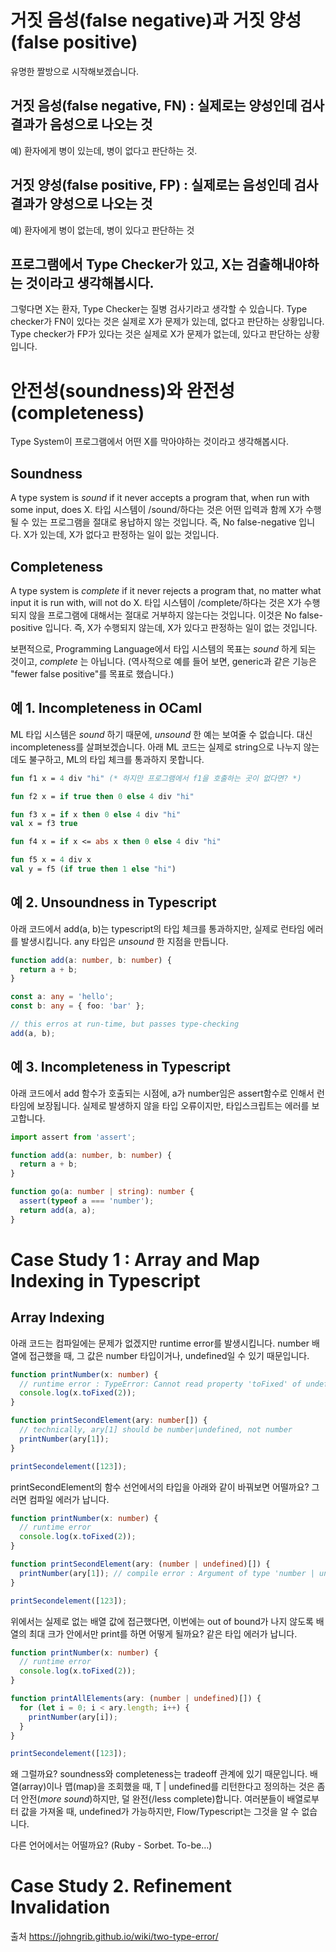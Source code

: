 * 거짓 음성(false negative)과 거짓 양성(false positive)
[[https://johngrib.github.io/post-img/two-type-error/pregnant.jpeg]]
유명한 짤방으로 시작해보겠습니다.

** 거짓 음성(false negative, FN) : 실제로는 양성인데 검사 결과가 음성으로 나오는 것
   예) 환자에게 병이 있는데, 병이 없다고 판단하는 것.

** 거짓 양성(false positive, FP) : 실제로는 음성인데 검사 결과가 양성으로 나오는 것
   예) 환자에게 병이 없는데, 병이 있다고 판단하는 것

** 프로그램에서 Type Checker가 있고, X는 검출해내야하는 것이라고 생각해봅시다.
   그렇다면 X는 환자, Type Checker는 질병 검사기라고 생각할 수 있습니다.
   Type checker가 FN이 있다는 것은 실제로 X가 문제가 있는데, 없다고 판단하는 상황입니다.
   Type checker가 FP가 있다는 것은 실제로 X가 문제가 없는데, 있다고 판단하는 상황입니다.

* 안전성(soundness)와 완전성(completeness)
Type System이 프로그램에서 어떤 X를 막아야하는 것이라고 생각해봅시다.
** Soundness
   A type system is /sound/ if it never accepts a program that, when run with some input, does X.
   타입 시스템이 /sound/하다는 것은 어떤 입력과 함께 X가 수행될 수 있는 프로그램을 절대로 용납하지 않는 것입니다.
   즉, No false-negative 입니다. X가 있는데, X가 없다고 판정하는 일이 잆는 것입니다.
** Completeness
   A type system is /complete/ if it never rejects a program that, no matter what input it is run with, will not do X.
   타입 시스템이 /complete/하다는 것은 X가 수행되지 않을 프로그램에 대해서는 절대로 거부하지 않는다는 것입니다.
   이것은 No false-positive 입니다. 즉, X가 수행되지 않는데, X가 있다고 판정하는 일이 없는 것입니다.

보편적으로, Programming Language에서 타입 시스템의 목표는 /sound/ 하게 되는 것이고, /complete/ 는 아닙니다.
(역사적으로 예를 들어 보면, generic과 같은 기능은 "fewer false positive"를 목표로 했습니다.)

** 예 1. Incompleteness in OCaml
   ML 타입 시스템은 /sound/ 하기 때문에, /unsound/ 한 예는 보여줄 수 없습니다. 대신 incompleteness를 살펴보겠습니다.
   아래 ML 코드는 실제로 string으로 나누지 않는데도 불구하고, ML의 타입 체크를 통과하지 못합니다.
   #+BEGIN_SRC ocaml
   fun f1 x = 4 div "hi" (* 하지만 프로그램에서 f1을 호출하는 곳이 없다면? *)

   fun f2 x = if true then 0 else 4 div "hi"

   fun f3 x = if x then 0 else 4 div "hi"
   val x = f3 true

   fun f4 x = if x <= abs x then 0 else 4 div "hi"

   fun f5 x = 4 div x
   val y = f5 (if true then 1 else "hi")
   #+END_SRC

** 예 2. Unsoundness in Typescript
   아래 코드에서 add(a, b)는 typescript의 타입 체크를 통과하지만, 실제로 런타임 에러를 발생시킵니다. any 타입은 /unsound/ 한 지점을 만듭니다.
   #+BEGIN_SRC typescript
   function add(a: number, b: number) {
     return a + b;
   }

   const a: any = 'hello';
   const b: any = { foo: 'bar' };

   // this erros at run-time, but passes type-checking
   add(a, b);
   #+END_SRC

** 예 3. Incompleteness in Typescript
   아래 코드에서 add 함수가 호출되는 시점에, a가 number임은 assert함수로 인해서 런타임에 보장됩니다. 실제로 발생하지 않을 타입 오류이지만, 타입스크립트는 에러를 보고합니다. 
   #+BEGIN_SRC typescript
   import assert from 'assert';

   function add(a: number, b: number) {
     return a + b;
   }

   function go(a: number | string): number {
     assert(typeof a === 'number');
     return add(a, a);
   }
   #+END_SRC

* Case Study 1 : Array and Map Indexing in Typescript
** Array Indexing
   아래 코드는 컴파일에는 문제가 없겠지만 runtime error를 발생시킵니다. number 배열에 접근했을 때, 그 값은 number 타입이거나, undefined일 수 있기 때문입니다.
   #+BEGIN_SRC typescript
   function printNumber(x: number) {
     // runtime error : TypeError: Cannot read property 'toFixed' of undefined
     console.log(x.toFixed(2));
   }

   function printSecondElement(ary: number[]) {
     // technically, ary[1] should be number|undefined, not number
     printNumber(ary[1]);
   }

   printSecondelement([123]);
   #+END_SRC

   printSecondElement의 함수 선언에서의 타입을 아래와 같이 바꿔보면 어떨까요? 그러면 컴파일 에러가 납니다.   
   #+BEGIN_SRC typescript
   function printNumber(x: number) {
     // runtime error
     console.log(x.toFixed(2));
   }

   function printSecondElement(ary: (number | undefined)[]) {
     printNumber(ary[1]); // compile error : Argument of type 'number | undefined' is not assignable to parameter of type 'number'.
   }

   printSecondelement([123]);
   #+END_SRC

   위에서는 실제로 없는 배열 값에 접근했다면, 이번에는 out of bound가 나지 않도록 배열의 최대 크가 안에서만 print를 하면 어떻게 될까요? 같은 타입 에러가 납니다.
   #+BEGIN_SRC typescript
   function printNumber(x: number) {
     // runtime error
     console.log(x.toFixed(2));
   }

   function printAllElements(ary: (number | undefined)[]) {
     for (let i = 0; i < ary.length; i++) {
       printNumber(ary[i]);
     }
   }

   printSecondelement([123]);
   #+END_SRC

   왜 그럴까요? soundness와 completeness는 tradeoff 관계에 있기 때문입니다. 배열(array)이나 맵(map)을 조회했을 때, T | undefined를 리턴한다고 정의하는 것은 좀 더 안전(/more sound/)하지만, 덜 완전(/less complete)합니다.
   여러분들이 배열로부터 값을 가져올 때, undefined가 가능하지만, Flow/Typescript는 그것을 알 수 없습니다.

   다른 언어에서는 어떨까요? (Ruby - Sorbet. To-be...)

* Case Study 2. Refinement Invalidation


출처
https://johngrib.github.io/wiki/two-type-error/
